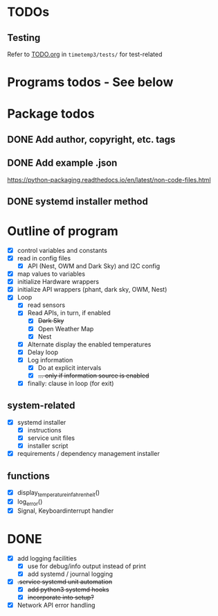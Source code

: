 #+STARTUP: showeverything

* TODOs

** Testing

Refer to [[file:timetemp3/tests/TODO.org][TODO.org]] in ~timetemp3/tests/~ for test-related

* Programs todos - See below

* Package todos
** DONE Add author, copyright, etc. tags
** DONE Add example .json
https://python-packaging.readthedocs.io/en/latest/non-code-files.html
** DONE systemd installer method

* Outline of program

- [X] control variables and constants
- [X] read in config files
  - [X] API (Nest, OWM and Dark Sky) and I2C config
- [X] map values to variables
- [X] initialize Hardware wrappers
- [X] initialize API wrappers (phant, dark sky, OWM, Nest)
- [X] Loop
  - [X] read sensors
  - [X] Read APIs, in turn, if enabled
    - [X] +Dark Sky+
    - [X] Open Weather Map
    - [X] Nest
  - [X] Alternate display the enabled temperatures
  - [X] Delay loop
  - [X] Log information
    - [X] Do at explicit intervals
    - [X] +... only if information source is enabled+
  - [X] finally: clause in loop (for exit)

** system-related

- [X] systemd installer
  - [X] instructions
  - [X] service unit files
  - [X] installer script
- [X] requirements / dependency management installer

** functions

- [X] display_temperature_in_fahrenheit()
- [X] log_error()
- [X] Signal, Keyboardinterrupt handler

* DONE

- [X] add logging facilities
  - [X] use for debug/info output instead of print
  - [X] add systemd / journal logging

- [X] +.service systemd unit automation+
  - [X] +add python3 systemd hooks+
  - [X] +incorporate into setup?+

- [X] Network API error handling

